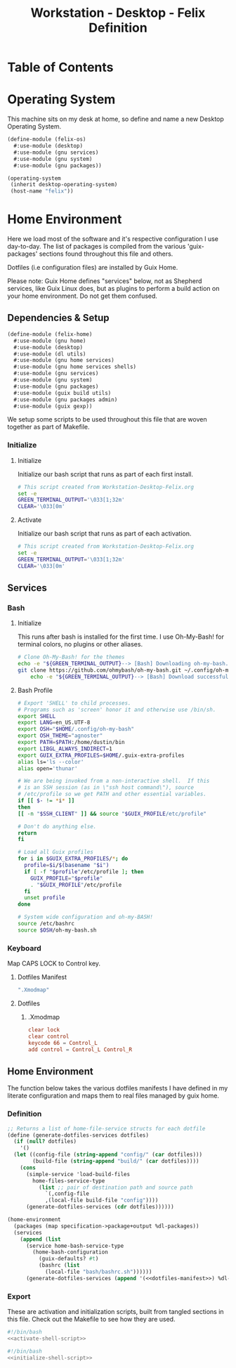 #+TITLE: Workstation - Desktop - Felix Definition
#+STARTUP: content
#+PROPERTY: header-args :mkdirp yes
#+PROPERTY: header-args:sh :tangle-mode (identity #o555)
#+PROPERTY: header-args:conf :tangle-mode (identity #o555)

* Table of Contents
:PROPERTIES:
:TOC: :include all :ignore this
:CONTENTS:
- [[#operating-system][Operating System]]
- [[#home-environment][Home Environment]]
  - [[#dependencies--setup][Dependencies & Setup]]
    - [[#initialize][Initialize]]
      - [[#initialize][Initialize]]
      - [[#activate][Activate]]
  - [[#services][Services]]
    - [[#bash][Bash]]
      - [[#initialize][Initialize]]
      - [[#bash-profile][Bash Profile]]
    - [[#keyboard][Keyboard]]
      - [[#dotfiles-manifest][Dotfiles Manifest]]
      - [[#dotfiles][Dotfiles]]
        - [[#xmodmap][.Xmodmap]]
  - [[#home-environment][Home Environment]]
    - [[#definition][Definition]]
    - [[#export][Export]]
:END:

* Operating System

This machine sits on my desk at home, so define and name a new Desktop Operating System.

#+NAME: desktop-operating-system
#+BEGIN_SRC scheme  :tangle build/felix-os.scm
(define-module (felix-os)
  #:use-module (desktop)
  #:use-module (gnu services)
  #:use-module (gnu system)
  #:use-module (gnu packages))

(operating-system
 (inherit desktop-operating-system)
 (host-name "felix"))
#+END_SRC

* Home Environment

Here we load most of the software and it's respective configuration I use day-to-day. The list of packages is compiled from the various 'guix-packages' sections found throughout this file and others.

Dotfiles (i.e configuration files) are installed by Guix Home.

Please note: Guix Home defines "services" below, not as Shepherd services, like Guix Linux does, but as plugins to perform a build action on your home environment. Do not get them confused.

** Dependencies & Setup

#+NAME: dependencies
#+BEGIN_SRC scheme  :tangle build/felix-home.scm
(define-module (felix-home)
  #:use-module (gnu home)
  #:use-module (desktop)
  #:use-module (dl utils)
  #:use-module (gnu home services)
  #:use-module (gnu home services shells)
  #:use-module (gnu services)
  #:use-module (gnu system)
  #:use-module (gnu packages)
  #:use-module (guix build utils)
  #:use-module (gnu packages admin)
  #:use-module (guix gexp))
#+END_SRC

We setup some scripts to be used throughout this file that are woven together as part of Makefile.

*** Initialize
**** Initialize

Initialize our bash script that runs as part of each first install.

#+BEGIN_SRC sh :noweb-ref initialize-shell-script :noweb-sep ""
# This script created from Workstation-Desktop-Felix.org
set -e
GREEN_TERMINAL_OUTPUT='\033[1;32m'
CLEAR='\033[0m'

#+END_SRC

**** Activate

Initialize our bash script that runs as part of each activation.

#+BEGIN_SRC sh :noweb-ref activate-shell-script :noweb-sep ""
# This script created from Workstation-Desktop-Felix.org
set -e
GREEN_TERMINAL_OUTPUT='\033[1;32m'
CLEAR='\033[0m'

#+END_SRC

** Services

*** Bash

**** Initialize

This runs after bash is installed for the first time. I use Oh-My-Bash! for terminal colors, no plugins or other aliases.

#+BEGIN_SRC sh :noweb-ref initialize-shell-script :noweb-sep ""
# Clone Oh-My-Bash! for the themes
echo -e "${GREEN_TERMINAL_OUTPUT}--> [Bash] Downloading oh-my-bash...${CLEAR}"
git clone https://github.com/ohmybash/oh-my-bash.git ~/.config/oh-my-bash && \
    echo -e "${GREEN_TERMINAL_OUTPUT}--> [Bash] Download successful.${CLEAR}"

#+END_SRC

**** Bash Profile

#+NAME: home-services-bash
#+BEGIN_SRC sh  :tangle build/bash/bashrc.sh
# Export 'SHELL' to child processes.
# Programs such as 'screen' honor it and otherwise use /bin/sh.
export SHELL
export LANG=en_US.UTF-8
export OSH="$HOME/.config/oh-my-bash"
export OSH_THEME="agnoster"
export PATH=$PATH:/home/dustin/bin
export LIBGL_ALWAYS_INDIRECT=1
export GUIX_EXTRA_PROFILES=$HOME/.guix-extra-profiles
alias ls='ls --color'
alias open='thunar'

# We are being invoked from a non-interactive shell.  If this
# is an SSH session (as in \"ssh host command\"), source
# /etc/profile so we get PATH and other essential variables.
if [[ $- != *i* ]]
then
[[ -n "$SSH_CLIENT" ]] && source "$GUIX_PROFILE/etc/profile"

# Don't do anything else.
return
fi

# Load all Guix profiles
for i in $GUIX_EXTRA_PROFILES/*; do
  profile=$i/$(basename "$i")
  if [ -f "$profile"/etc/profile ]; then
    GUIX_PROFILE="$profile"
    . "$GUIX_PROFILE"/etc/profile
  fi
  unset profile
done

# System wide configuration and oh-my-BASH!
source /etc/bashrc
source $OSH/oh-my-bash.sh
#+END_SRC

*** Keyboard

Map CAPS LOCK to Control key.

***** Dotfiles Manifest

#+NAME: keyboard-dotfiles-manifest
#+BEGIN_SRC scheme :noweb-ref dotfiles-manifest :noweb-sep ""
  ".Xmodmap"
#+END_SRC

***** Dotfiles
****** .Xmodmap

#+NAME: home-services-keyboard
#+BEGIN_SRC conf :tangle build/.Xmodmap
clear lock
clear control
keycode 66 = Control_L
add control = Control_L Control_R
#+END_SRC

** Home Environment

The function below takes the various dotfiles manifests I have defined in my literate configuration and maps them to real files managed by guix home.

*** Definition 

#+NAME: home-environment-definition
#+BEGIN_SRC scheme  :tangle build/felix-home.scm :noweb yes
;; Returns a list of home-file-service structs for each dotfile
(define (generate-dotfiles-services dotfiles)
  (if (null? dotfiles)
    '()
  (let ((config-file (string-append "config/" (car dotfiles)))
        (build-file (string-append "build/" (car dotfiles))))
    (cons
      (simple-service 'load-build-files
        home-files-service-type
          (list ;; pair of destination path and source path
            `(,config-file
            ,(local-file build-file "config"))))
      (generate-dotfiles-services (cdr dotfiles))))))

(home-environment
  (packages (map specification->package+output %dl-packages))
  (services
    (append (list
      (service home-bash-service-type
        (home-bash-configuration
          (guix-defaults? #t)
          (bashrc (list
            (local-file "bash/bashrc.sh"))))))
      (generate-dotfiles-services (append '(<<dotfiles-manifest>>) %dl-dotfiles)))))
#+END_SRC

*** Export
These are activation and initialization scripts, built from tangled sections in this file. Check out the Makefile to see how they are used.

#+BEGIN_SRC sh :tangle build/scripts/activate-felix.sh :noweb yes
#!/bin/bash
<<activate-shell-script>>
#+END_SRC

#+BEGIN_SRC sh :tangle build/scripts/initialize-felix.sh :noweb yes
#!/bin/bash
<<initialize-shell-script>>
#+END_SRC
